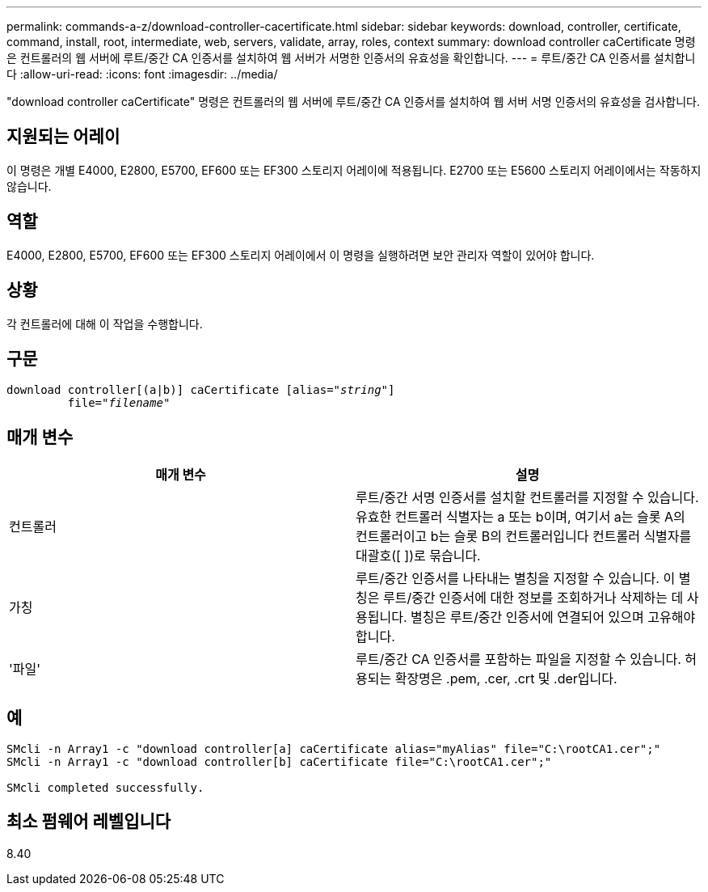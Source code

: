 ---
permalink: commands-a-z/download-controller-cacertificate.html 
sidebar: sidebar 
keywords: download, controller, certificate, command, install, root, intermediate, web, servers, validate, array, roles, context 
summary: download controller caCertificate 명령은 컨트롤러의 웹 서버에 루트/중간 CA 인증서를 설치하여 웹 서버가 서명한 인증서의 유효성을 확인합니다. 
---
= 루트/중간 CA 인증서를 설치합니다
:allow-uri-read: 
:icons: font
:imagesdir: ../media/


[role="lead"]
"download controller caCertificate" 명령은 컨트롤러의 웹 서버에 루트/중간 CA 인증서를 설치하여 웹 서버 서명 인증서의 유효성을 검사합니다.



== 지원되는 어레이

이 명령은 개별 E4000, E2800, E5700, EF600 또는 EF300 스토리지 어레이에 적용됩니다. E2700 또는 E5600 스토리지 어레이에서는 작동하지 않습니다.



== 역할

E4000, E2800, E5700, EF600 또는 EF300 스토리지 어레이에서 이 명령을 실행하려면 보안 관리자 역할이 있어야 합니다.



== 상황

각 컨트롤러에 대해 이 작업을 수행합니다.



== 구문

[source, cli, subs="+macros"]
----
download controller[(a|b)] caCertificate pass:quotes[[alias="_string_"]]
         pass:quotes[file="_filename_"]
----


== 매개 변수

[cols="2*"]
|===
| 매개 변수 | 설명 


 a| 
컨트롤러
 a| 
루트/중간 서명 인증서를 설치할 컨트롤러를 지정할 수 있습니다. 유효한 컨트롤러 식별자는 a 또는 b이며, 여기서 a는 슬롯 A의 컨트롤러이고 b는 슬롯 B의 컨트롤러입니다 컨트롤러 식별자를 대괄호([ ])로 묶습니다.



 a| 
가칭
 a| 
루트/중간 인증서를 나타내는 별칭을 지정할 수 있습니다. 이 별칭은 루트/중간 인증서에 대한 정보를 조회하거나 삭제하는 데 사용됩니다. 별칭은 루트/중간 인증서에 연결되어 있으며 고유해야 합니다.



 a| 
'파일'
 a| 
루트/중간 CA 인증서를 포함하는 파일을 지정할 수 있습니다. 허용되는 확장명은 .pem, .cer, .crt 및 .der입니다.

|===


== 예

[listing]
----

SMcli -n Array1 -c "download controller[a] caCertificate alias="myAlias" file="C:\rootCA1.cer";"
SMcli -n Array1 -c "download controller[b] caCertificate file="C:\rootCA1.cer";"

SMcli completed successfully.
----


== 최소 펌웨어 레벨입니다

8.40
